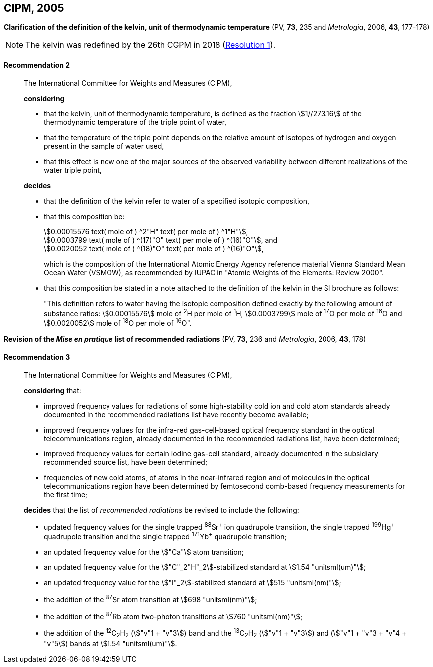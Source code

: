 [[cipm2005]]
== CIPM, 2005

[[cipm2005r2]]
=== {blank}

[.variant-title,type=quoted]
*Clarification of the definition of the kelvin, unit of thermodynamic temperature* (PV, *73*, 235 and _Metrologia_, 2006, *43*, 177-178)

NOTE: The kelvin was redefined by the 26th CGPM in 2018 (<<cgpm26th2018r1r1,Resolution 1>>).

[[cipm2005r2r2]]
==== Recommendation 2
____

The International Committee for Weights and Measures (CIPM),
(((digits in groups of three, grouping digits))) (((kelvin (stem:["unitsml(K)"])))) (((thermodynamic temperature)))

*considering*

* that the kelvin, unit of thermodynamic temperature, is defined as the fraction stem:[1//273.16] of the thermodynamic temperature of the ((triple point of water)),
* that the temperature of the triple point depends on the relative amount of isotopes of hydrogen and oxygen present in the sample of water used,
* that this effect is now one of the major sources of the observed variability between different realizations of the water triple point, 

*decides*
(((mole (stem:["unitsml(mol)"]))))
((("water, isotopic composition")))

* that the definition of the kelvin refer to water of a specified isotopic composition,
* that this composition be:
+
--
[align=left]
stem:[0.00015576 text( mole of ) ^2"H" text( per mole of ) ^1"H"], +
stem:[0.0003799 text( mole of ) ^(17)"O" text( per mole of ) ^(16)"O"], and +
stem:[0.0020052 text( mole of ) ^(18)"O" text( per mole of ) ^(16)"O"],

which is the composition of the International Atomic Energy Agency reference material Vienna Standard Mean Ocean Water (VSMOW), as recommended by ((IUPAC)) in "Atomic Weights of the Elements: Review 2000".
--

* that this composition be stated in a note attached to the definition of the kelvin in the SI brochure as follows:
+
--
"This definition refers to water having the isotopic composition defined exactly by the following amount of substance ratios: stem:[0.00015576] mole of ^2^H per mole of ^1^H, stem:[0.0003799] mole of ^17^O per mole of ^16^O and stem:[0.0020052] mole of ^18^O per mole of ^16^O".
--
____


[[cipm2005r3]]
=== {blank}

[.variant-title,type=quoted]
*Revision of the _Mise en pratique_ list of recommended radiations* (PV, *73*, 236 and _Metrologia_, 2006, *43*, 178)

[[cipm2005r3r3]]
==== Recommendation 3
____

The International Committee for Weights and Measures (CIPM),

*considering* that:

* improved frequency values for radiations of some high-stability cold ion and cold atom standards already documented in the recommended radiations list have recently become available;
* improved frequency values for the infra-red gas-cell-based optical frequency standard in the optical telecommunications region, already documented in the recommended radiations list, have been determined;
* improved frequency values for certain iodine gas-cell standard, already documented in the subsidiary recommended source list, have been determined;
* frequencies of new cold atoms, of atoms in the near-infrared region and of molecules in the optical telecommunications region have been determined by femtosecond comb-based frequency measurements for the first time;

*decides* that the list of _recommended radiations_ be revised to include the following:

* updated frequency values for the single trapped ^88^Sr^\+^ ion quadrupole transition, the single trapped ^199^Hg^+^ quadrupole transition and the single trapped ^171^Yb^+^ quadrupole transition;
* an updated frequency value for the stem:["Ca"] atom transition;
* an updated frequency value for the stem:["C"_2"H"_2]-stabilized standard at stem:[1.54 "unitsml(um)"];
* an updated frequency value for the stem:["I"_2]-stabilized standard at stem:[515 "unitsml(nm)"];
* the addition of the ^87^Sr atom transition at stem:[698 "unitsml(nm)"];
* the addition of the ^87^Rb atom two-photon transitions at stem:[760 "unitsml(nm)"];
* the addition of the ^12^C~2~H~2~ (stem:["v"1 + "v"3]) band and the ^13^C~2~H~2~ (stem:["v"1 + "v"3]) and (stem:["v"1 + "v"3 + "v"4 + "v"5]) bands at stem:[1.54 "unitsml(um)"].
____
